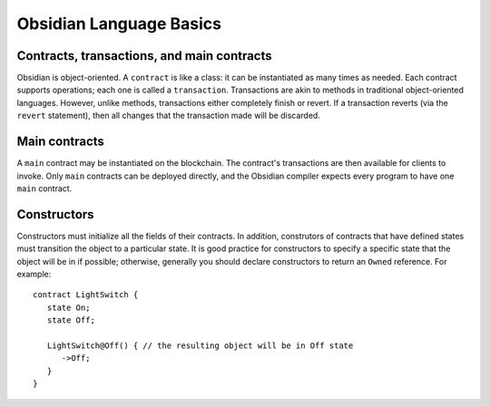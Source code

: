 Obsidian Language Basics
==========================

Contracts, transactions, and main contracts
----------------------------------------------
Obsidian is object-oriented. A ``contract`` is like a class: it can be instantiated as many times as needed. Each contract supports operations; each one is called a ``transaction``. Transactions are akin to methods in traditional object-oriented languages. However, unlike methods, transactions either completely finish or revert. If a transaction reverts (via the ``revert`` statement), then all changes that the transaction made will be discarded.

Main contracts
-----------------
A ``main`` contract may be instantiated on the blockchain. The contract's transactions are then available for clients to invoke. Only ``main`` contracts can be deployed directly, and the Obsidian compiler expects every program to have one ``main`` contract.

Constructors
------------
Constructors must initialize all the fields of their contracts. In addition, construtors of contracts that have defined states must transition the object to a particular state. It is good practice for constructors to specify a specific state that the object will be in if possible; otherwise, generally you should declare constructors to return an ``Owned`` reference. For example:

::

   contract LightSwitch {
      state On;
      state Off;

      LightSwitch@Off() { // the resulting object will be in Off state 
         ->Off;
      }
   }
